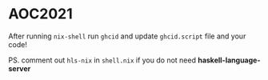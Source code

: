 * AOC2021

After running ~nix-shell~ run ~ghcid~ and update ~ghcid.script~ file and your code!

PS. comment out ~hls-nix~ in ~shell.nix~ if you do not need **haskell-language-server**
